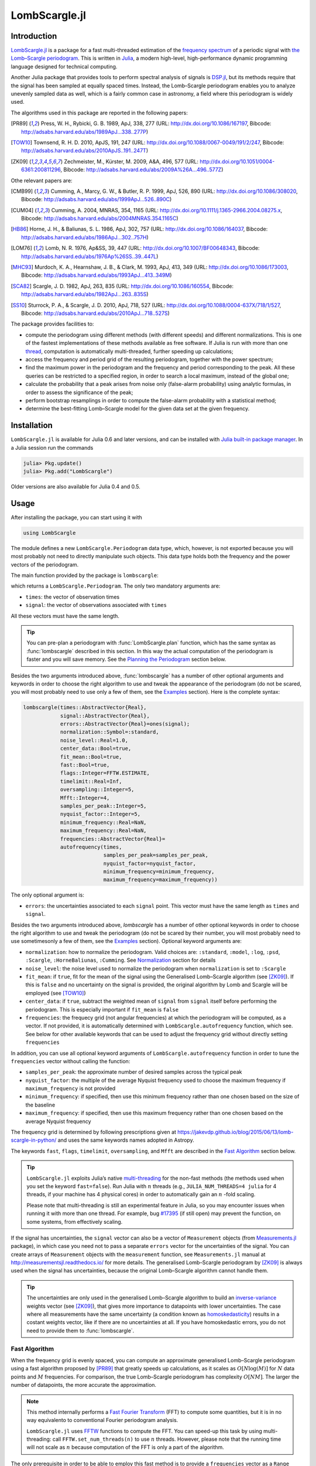 LombScargle.jl
==============

Introduction
------------

`LombScargle.jl <https://github.com/giordano/LombScargle.jl>`__ is a package for
a fast multi-threaded estimation of the `frequency spectrum
<https://en.wikipedia.org/wiki/Frequency_spectrum>`__ of a periodic signal with
`the Lomb–Scargle periodogram
<https://en.wikipedia.org/wiki/The_Lomb–Scargle_periodogram>`__.  This is
written in `Julia <http://julialang.org/>`__, a modern high-level,
high-performance dynamic programming language designed for technical computing.

Another Julia package that provides tools to perform spectral analysis of
signals is `DSP.jl <https://github.com/JuliaDSP/DSP.jl>`__, but its methods
require that the signal has been sampled at equally spaced times.  Instead, the
Lomb–Scargle periodogram enables you to analyze unevenly sampled data as well,
which is a fairly common case in astronomy, a field where this periodogram is
widely used.

The algorithms used in this package are reported in the following papers:

.. [PR89] Press, W. H., Rybicki, G. B. 1989, ApJ, 338, 277 (URL:
	  http://dx.doi.org/10.1086/167197, Bibcode:
	  http://adsabs.harvard.edu/abs/1989ApJ...338..277P)
.. [TOW10] Townsend, R. H. D. 2010, ApJS, 191, 247 (URL:
	   http://dx.doi.org/10.1088/0067-0049/191/2/247, Bibcode:
	   http://adsabs.harvard.edu/abs/2010ApJS..191..247T)
.. [ZK09] Zechmeister, M., Kürster, M. 2009, A&A, 496, 577 (URL:
	  http://dx.doi.org/10.1051/0004-6361:200811296, Bibcode:
	  http://adsabs.harvard.edu/abs/2009A%26A...496..577Z)

Othe relevant papers are:

.. [CMB99] Cumming, A., Marcy, G. W., & Butler, R. P. 1999, ApJ, 526, 890 (URL:
	   http://dx.doi.org/10.1086/308020, Bibcode:
	   http://adsabs.harvard.edu/abs/1999ApJ...526..890C)
.. [CUM04] Cumming, A. 2004, MNRAS, 354, 1165 (URL:
	   http://dx.doi.org/10.1111/j.1365-2966.2004.08275.x, Bibcode:
	   http://adsabs.harvard.edu/abs/2004MNRAS.354.1165C)
.. [HB86] Horne, J. H., & Baliunas, S. L. 1986, ApJ, 302, 757 (URL:
	  http://dx.doi.org/10.1086/164037, Bibcode:
	  http://adsabs.harvard.edu/abs/1986ApJ...302..757H)
.. [LOM76] Lomb, N. R. 1976, Ap&SS, 39, 447 (URL:
	   http://dx.doi.org/10.1007/BF00648343, Bibcode:
	   http://adsabs.harvard.edu/abs/1976Ap%26SS..39..447L)
.. [MHC93] Murdoch, K. A., Hearnshaw, J. B., & Clark, M. 1993, ApJ, 413, 349
	   (URL: http://dx.doi.org/10.1086/173003, Bibcode:
	   http://adsabs.harvard.edu/abs/1993ApJ...413..349M)
.. [SCA82] Scargle, J. D. 1982, ApJ, 263, 835 (URL:
	   http://dx.doi.org/10.1086/160554, Bibcode:
	   http://adsabs.harvard.edu/abs/1982ApJ...263..835S)
.. [SS10] Sturrock, P. A., & Scargle, J. D. 2010, ApJ, 718, 527 (URL:
	  http://dx.doi.org/10.1088/0004-637X/718/1/527, Bibcode:
	  http://adsabs.harvard.edu/abs/2010ApJ...718..527S)

The package provides facilities to:

* compute the periodogram using different methods (with different speeds) and
  different normalizations.  This is one of the fastest implementations of these
  methods available as free software.  If Julia is run with more than one
  `thread
  <http://docs.julialang.org/en/stable/manual/parallel-computing/#multi-threading-experimental>`_,
  computation is automatically multi-threaded, further speeding up calculations;
* access the frequency and period grid of the resulting periodogram, together
  with the power spectrum;
* find the maximum power in the periodogram and the frequency and period
  corresponding to the peak.  All these queries can be restricted to a specified
  region, in order to search a local maximum, instead of the global one;
* calculate the probability that a peak arises from noise only (false-alarm
  probability) using analytic formulas, in order to assess the significance of
  the peak;
* perform bootstrap resamplings in order to compute the false-alarm probability
  with a statistical method;
* determine the best-fitting Lomb–Scargle model for the given data set at the
  given frequency.

Installation
------------

``LombScargle.jl`` is available for Julia 0.6 and later versions, and can be
installed with `Julia built-in package manager
<http://docs.julialang.org/en/stable/manual/packages/>`__.  In a Julia session
run the commands

.. code-block:: julia

    julia> Pkg.update()
    julia> Pkg.add("LombScargle")

Older versions are also available for Julia 0.4 and 0.5.

Usage
-----

After installing the package, you can start using it with

.. code-block:: julia

    using LombScargle

The module defines a new ``LombScargle.Periodogram`` data type, which, however,
is not exported because you will most probably not need to directly manipulate
such objects.  This data type holds both the frequency and the power vectors of
the periodogram.

The main function provided by the package is ``lombscargle``:

.. function:: lombscargle(times::AbstractVector{Real}, signal::AbstractVector{Real})

which returns a ``LombScargle.Periodogram``.  The only two mandatory arguments
are:

-  ``times``: the vector of observation times
-  ``signal``: the vector of observations associated with ``times``

All these vectors must have the same length.

.. Tip::

   You can pre-plan a periodogram with :func:`LombScargle.plan` function, which
   has the same syntax as :func:`lombscargle` described in this section.  In
   this way the actual computation of the periodogram is faster and you will
   save memory.  See the `Planning the Periodogram`_ section below.

Besides the two arguments introduced above, :func:`lombscargle` has a number of
other optional arguments and keywords in order to choose the right algorithm to
use and tweak the appearance of the periodogram (do not be scared, you will most
probably need to use only a few of them, see the Examples_ section).  Here is
the complete syntax:

.. code-block:: julia

    lombscargle(times::AbstractVector{Real},
                signal::AbstractVector{Real},
                errors::AbstractVector{Real}=ones(signal);
                normalization::Symbol=:standard,
                noise_level::Real=1.0,
                center_data::Bool=true,
                fit_mean::Bool=true,
                fast::Bool=true,
		flags::Integer=FFTW.ESTIMATE,
		timelimit::Real=Inf,
                oversampling::Integer=5,
                Mfft::Integer=4,
                samples_per_peak::Integer=5,
                nyquist_factor::Integer=5,
                minimum_frequency::Real=NaN,
                maximum_frequency::Real=NaN,
                frequencies::AbstractVector{Real}=
                autofrequency(times,
                              samples_per_peak=samples_per_peak,
                              nyquist_factor=nyquist_factor,
                              minimum_frequency=minimum_frequency,
                              maximum_frequency=maximum_frequency))

The only optional argument is:

- ``errors``: the uncertainties associated to each ``signal`` point.  This
  vector must have the same length as ``times`` and ``signal``.

Besides the two arguments introduced above, `lombscargle` has a number of other
optional keywords in order to choose the right algorithm to use and tweak the
periodogram (do not be scared by their number, you will most probably need to
use sometimesonly a few of them, see the Examples_ section).  Optional keyword
arguments are:

- ``normalization``: how to normalize the periodogram.  Valid choices are:
  ``:standard``, ``:model``, ``:log``, ``:psd``, ``:Scargle``,
  ``:HorneBaliunas``, ``:Cumming``.  See Normalization_ section for details
- ``noise_level``: the noise level used to normalize the periodogram when
  ``normalization`` is set to ``:Scargle``
- ``fit_mean``: if ``true``, fit for the mean of the signal using the
  Generalised Lomb–Scargle algorithm (see [ZK09]_).  If this is ``false`` and no
  uncertainty on the signal is provided, the original algorithm by Lomb and
  Scargle will be employed (see [TOW10]_)
- ``center_data``: if ``true``, subtract the weighted mean of ``signal`` from
  ``signal`` itself before performing the periodogram.  This is especially
  important if ``fit_mean`` is ``false``
- ``frequencies``: the frequecy grid (not angular frequencies) at which the
  periodogram will be computed, as a vector. If not provided, it is
  automatically determined with ``LombScargle.autofrequency`` function, which
  see. See below for other available keywords that can be used to adjust the
  frequency grid without directly setting ``frequencies``

In addition, you can use all optional keyword arguments of
``LombScargle.autofrequency`` function in order to tune the
``frequencies`` vector without calling the function:

-  ``samples_per_peak``: the approximate number of desired samples
   across the typical peak
-  ``nyquist_factor``: the multiple of the average Nyquist frequency
   used to choose the maximum frequency if ``maximum_frequency`` is not
   provided
-  ``minimum_frequency``: if specified, then use this minimum frequency
   rather than one chosen based on the size of the baseline
-  ``maximum_frequency``: if specified, then use this maximum frequency
   rather than one chosen based on the average Nyquist frequency

The frequency grid is determined by following prescriptions given at
https://jakevdp.github.io/blog/2015/06/13/lomb-scargle-in-python/ and
uses the same keywords names adopted in Astropy.

The keywords ``fast``, ``flags``, ``timelimit``, ``oversampling``, and ``Mfft``
are described in the `Fast Algorithm`_ section below.

.. Tip::

   ``LombScargle.jl`` exploits Julia’s native `multi-threading
   <http://docs.julialang.org/en/stable/manual/parallel-computing/#multi-threading-experimental>`_
   for the non-fast methods (the methods used when you set the keyword
   ``fast=false``).  Run Julia with :math:`n` threads (e.g.,
   ``JULIA_NUM_THREADS=4 julia`` for 4 threads, if your machine has 4 physical
   cores) in order to automatically gain an :math:`n` -fold scaling.

   Please note that multi-threading is still an experimental feature in Julia,
   so you may encounter issues when running it with more than one thread.  For
   example, bug `#17395 <https://github.com/JuliaLang/julia/issues/17395>`__ (if
   still open) may prevent the function, on some systems, from effectively
   scaling.

If the signal has uncertainties, the ``signal`` vector can also be a vector of
``Measurement`` objects (from `Measurements.jl
<https://github.com/giordano/Measurements.jl>`__ package), in which case you
need not to pass a separate ``errors`` vector for the uncertainties of the
signal. You can create arrays of ``Measurement`` objects with the
``measurement`` function, see ``Measurements.jl`` manual at
http://measurementsjl.readthedocs.io/ for more details.  The generalised
Lomb–Scargle periodogram by [ZK09]_ is always used when the signal has
uncertainties, because the original Lomb–Scargle algorithm cannot handle them.

.. Tip::

   The uncertainties are only used in the generalised Lomb–Scargle algorithm to
   build an `inverse-variance
   <https://en.wikipedia.org/wiki/Inverse-variance_weighting>`_ weights vector
   (see [ZK09]_), that gives more importance to datapoints with lower
   uncertainties.  The case where all measurements have the same uncertainty (a
   condition known as `homoskedasticity
   <https://en.wikipedia.org/wiki/Homoscedasticity>`_) results in a costant
   weights vector, like if there are no uncertainties at all.  If you have
   homoskedastic errors, you do not need to provide them to :func:`lombscargle`.

Fast Algorithm
~~~~~~~~~~~~~~

When the frequency grid is evenly spaced, you can compute an approximate
generalised Lomb–Scargle periodogram using a fast algorithm proposed by [PR89]_
that greatly speeds up calculations, as it scales as :math:`O[N \log(M)]` for
:math:`N` data points and :math:`M` frequencies.  For comparison, the true
Lomb–Scargle periodogram has complexity :math:`O[NM]`.  The larger the number of
datapoints, the more accurate the approximation.

.. Note::

   This method internally performs a `Fast Fourier Transform
   <https://en.wikipedia.org/wiki/Fast_Fourier_transform>`_ (FFT) to compute
   some quantities, but it is in no way equivalento to conventional Fourier
   periodogram analysis.

   ``LombScargle.jl`` uses `FFTW <http://fftw.org/>`_ functions to compute the
   FFT.  You can speed-up this task by using multi-threading: call
   ``FFTW.set_num_threads(n)`` to use :math:`n` threads.  However, please note
   that the running time will not scale as :math:`n` because computation of the
   FFT is only a part of the algorithm.

The only prerequisite in order to be able to employ this fast method is to
provide a ``frequencies`` vector as a ``Range`` object, which ensures that the
frequency grid is perfectly evenly spaced.  This is the default, since
``LombScargle.autofrequency`` returns a ``Range`` object.

.. Tip::

   In Julia, a ``Range`` object can be constructed for example with the
   `linspace
   <http://docs.julialang.org/en/stable/stdlib/arrays/#Base.linspace>`_ function
   (you specify the start and the end of the range, and optionally the length of
   the vector) or with the syntax `start:stop
   <http://docs.julialang.org/en/stable/stdlib/math/#Base.:>`_ (you specify the
   start and the end of the range, and optionally the linear step; a related
   function is `colon
   <http://docs.julialang.org/en/stable/stdlib/math/#Base.colon>`_).  Somewhere
   in the middle is the `range
   <http://docs.julialang.org/en/stable/stdlib/math/#Base.range>`_ function: you
   specify the start of the range and the length of the vector, and optionally
   the linear step.

Since this fast method is accurate only for large datasets, it is enabled by
default only if the number of output frequencies is larger than 200.  You can
override the default choice of using this method by setting the ``fast`` keyword
to ``true`` or ``false``.  We recall that in any case, the ``frequencies``
vector must be a ``Range`` in order to use this method.

To summarize, provided that ``frequencies`` vector is a ``Range`` object, you
can use the fast method:

* by default if the length of the output frequency grid is larger than 200
  points
* in any case with the ``fast=true`` keyword

Setting ``fast=false`` always ensures you that this method will not be used,
instead ``fast=true`` actually enables it only if ``frequencies`` is a
``Range``.

The integer keywords ``flags``, ``timelimit``, ``ovesampling``, and ``Mfft`` can
be passed to :func:`lombscargle` and :func:`LombScargle.plan` in order to affect
the computation in the fast method:

* ``flags``: bitwise-or of FFTW planner flags, defaulting to ``FFTW.ESTIMATE``.
  Passing ``FFTW.MEASURE`` or ``FFTW.PATIENT`` will instead spend several
  seconds (or more) benchmarking different possible FFT algorithms and picking
  the fastest one; see the FFTW manual for more information on planner flags.
* ``timelimit``: specifies a rough upper bound on the allowed planning time, in
  seconds.
* ``oversampling``: oversampling the frequency factor for the approximation;
  roughly the number of time samples across the highest-frequency sinusoid.
  This parameter contains the tradeoff between accuracy and speed.
* ``Mfft``: the number of adjacent points to use in the FFT approximation.

Planning the Periodogram
~~~~~~~~~~~~~~~~~~~~~~~~

In a manner similar to planning Fourier transforms with FFTW, it is possible to
speed-up computation of the Lomb–Scargle periodogram by pre-planning it with
``LombScargle.plan`` function.  It has the same syntax as :func:`lombscargle`,
which in the base case is:

.. function:: LombScargle.plan(times::AbstractVector{Real}, signal::AbstractVector{Real})

It takes all the same argument as :func:`lombscargle` shown above and returns a
``LombScargle.PeriodogramPlan`` object after having pre-computed certain
quantities needed afterwards, and pre-allocated the memory for the periodogram.
It is highly suggested to plan a periodogram before actually computing it,
especially for the fast method.  Once you plan a periodogram, you can pass the
``LombScargle.PeriodogramPlan`` to :func:`lombscargle` as the only argument.

Planning the periodogram has a twofold advantage.  First of all, the planning
stage is `type-unstable
<https://docs.julialang.org/en/latest/manual/performance-tips.html>`__, because
the type of the plan depends on the value of input parameters, and not on their
types.  Thus, separating the planning (inherently inefficient) from the actual
computation of the periodogram (completely type-stable) makes overall
computation faster than directly calling :func:`lombscargle`.  Secondly, the
``LombScargle.PeriodogramPlan`` bears the time vector, but the quantities that
are pre-computed in planning stage do not actually depend on it.  This is
particularly useful if you want to calculate the false-alarm probability via
bootstrapping with :func:`LombScargle.bootstrap` function: the vector time is
randomly shuffled, but pre-computed quantities will remain the same, saving both
time and memory in each iteration.  In addition, you ensure that you will use
the same options you used to compute the periodogram.

Normalization
~~~~~~~~~~~~~

By default, the periodogram :math:`p(f)` is normalized so that it has values in
the range :math:`0 \leq p(f) \leq 1`, with :math:`p = 0` indicating no
improvement of the fit and :math:`p = 1` a "perfect" fit (100% reduction of
:math:`\chi^2` or :math:`\chi^2 = 0`).  This is the normalization suggested by
[LOM76]_ and [ZK09]_, and corresponds to the ``:standard`` normalization in
:func:`lombscargle` function.  [ZK09]_ wrote the formula for the power of the
periodogram at frequency :math:`f` as

.. math:: p(f) = \frac{1}{YY}\left[\frac{YC^2_{\tau}}{CC_{\tau}} + \frac{YS^2_{\tau}}{SS_{\tau}}\right]

See the paper for details.  The other normalizations for periodograms
:math:`P(f)` are calculated from this one.  In what follows, :math:`N` is the
number of observations.

- ``:model``:

  .. math::
     P(f) = \frac{p(f)}{1 - p(f)}

- ``:log``:

  .. math::
     P(f) = -\log(1 - p(f))

- ``:psd``:

  .. math::
     P(f) = \frac{1}{2}\left[\frac{YC^2_{\tau}}{CC_{\tau}} +
            \frac{YS^2_{\tau}}{SS_{\tau}}\right] = p(f) \frac{YY}{2}

- ``:Scargle``:

  .. math::
     P(f) = \frac{p(f)}{\text{noise level}}

  This normalization can be used when you know the noise level (expected from
  the a priori known noise variance or population variance), but this isn’t
  usually the case.  See [SCA82]_
- ``:HorneBaliunas``:

  .. math::
     P(f) = \frac{N - 1}{2} p(f)

  This is like the ``:Scargle`` normalization, where the noise has been
  estimated for Gaussian noise to be :math:`(N - 1)/2`.  See [HB86]_
- If the data contains a signal or if errors are under- or overestimated or if
  intrinsic variability is present, then :math:`(N-1)/2` may not be a good
  uncorrelated estimator for the noise level.  [CMB99]_ suggested to estimate
  the noise level a posteriori with the residuals of the best fit and normalised
  the periodogram as:

  .. math::
     P(f) = \frac{N - 3}{2} \frac{p(f)}{1 - p(f_{\text{best}})}

  This is the ``:Cumming`` normalization option

Access Frequency Grid and Power Spectrum of the Periodogram
~~~~~~~~~~~~~~~~~~~~~~~~~~~~~~~~~~~~~~~~~~~~~~~~~~~~~~~~~~~

.. function:: power(p::Periodogram)
.. function:: freq(p::Periodogram)
.. function:: freqpower(p::Periodogram)

:func:`lombscargle` function return a ``LombScargle.Periodogram`` object, but
you most probably want to use the frequency grid and the power spectrum. You can
access these vectors with ``freq`` and ``power`` functions, just like in
``DSP.jl`` package. If you want to get the 2-tuple ``(freq(p), power(p))`` use
the ``freqpower`` function.

Access Periods and their and Power in the Periodogram
~~~~~~~~~~~~~~~~~~~~~~~~~~~~~~~~~~~~~~~~~~~~~~~~~~~~~

.. function:: period(p::Periodogram)
.. function:: periodpower(p::Periodogram)

These utilities are the analogs of :func:`freq` and :func:`freqpower`, but
relative to the periods instead of the frequencies.  Thus ``period(p)`` returns
the vector of periods in the periodogram, that is ``1./freq(p)``, and
``periodpower(p)`` gives you the 2-tuple ``(period(p), power(p))``.

``findmaxpower``, ``findmaxfreq``, and ``findmaxperiod`` Functions
~~~~~~~~~~~~~~~~~~~~~~~~~~~~~~~~~~~~~~~~~~~~~~~~~~~~~~~~~~~~~~~~~~

.. function:: findmaxpower(p::Periodogram)
.. function:: findmaxfreq(p::Periodogram, [interval::AbstractVector{Real}], threshold::Real=findmaxpower(p))
.. function:: findmaxperiod(p::Periodogram, [interval::AbstractVector{Real}], threshold::Real=findmaxpower(p))

Once you compute the periodogram, you usually want to know which are the
frequencies or periods with highest power.  To do this, you can use the
:func:`findmaxfreq` and :func:`findmaxperiod` functions.  They return the vector
of frequencies and periods, respectively, with the highest power in the
periodogram ``p``.  If a scalar real argument ``threshold`` is provided, return
the frequencies with power larger than or equal to ``threshold``.  If you want
to limit the search to a narrower frequency or period range, pass as second
argument a vector with the extrema of the interval.

The value of the highest power of a periodogram can be calculated with the
:func:`findmaxpower` function.

False-Alarm Probability
~~~~~~~~~~~~~~~~~~~~~~~

.. function:: prob(P::Periodogram, power::Real)
.. function:: probinv(P::Periodogram, prob::Real)
.. function:: fap(P::Periodogram, power::Real)
.. function:: fapinv(P::Periodogram, fap::Real)

Noise in the data produce fluctuations in the periodogram that will present
several local peaks, but not all of them related to real periodicities.  The
significance of the peaks can be tested by calculating the probability that its
power can arise purely from noise.  The higher the value of the power, the lower
will be this probability.

.. Note::

   [CMB99]_ showed that the different normalizations result in different
   probability functions.  ``LombScargle.jl`` can calculate the probability (and
   the false-alarm probability) only for the normalizations reported by [ZK09]_,
   that are ``:standard``, ``:Scargle``, ``:HorneBaliunas``, and ``:Cumming``.

The probability :math:`\text{Prob}(p > p_{0})` that the periodogram power
:math:`p` can exceed the value :math:`p_{0}` can be calculated with the
:func:`prob` function, whose first argument is the periodogram and the second
one is the :math:`p_{0}` value.  The function :func:`probinv` is its inverse: it
takes the probability as second argument and returns the corresponding
:math:`p_{0}` value.

Here are the probability functions for each normalization supported by
``LombScargle.jl``:

- ``:standard`` (:math:`p \in [0, 1]`):

  .. math::
     \text{Prob}(p > p_{0}) = (1 - p_{0})^{(N - 3)/2}

- ``:Scargle`` (:math:`p \in [0, \infty)`):

  .. math::
     \text{Prob}(p > p_{0}) = \exp(-p_{0})

- ``:HorneBaliunas`` (:math:`p \in [0, (N - 1)/2]`):

  .. math::
     \text{Prob}(p > p_{0}) = \left(1 - \frac{2p_{0}}{N - 1}\right)^{(N - 3)/2}

- ``:Cumming`` (:math:`p \in [0, \infty)`):

  .. math::
     \text{Prob}(p > p_{0}) = \left(1 + \frac{2p_{0}}{N - 3}\right)^{-(N - 3)/2}

As explained by [SS10]_, «the term "false-alarm probability" denotes the
probability that at least one out of :math:`M` independent power values in a
prescribed search band of a power spectrum computed from a white-noise time
series is expected to be as large as or larger than a given value».
``LombScargle.jl`` provides the :func:`fap` function to calculate the
false-alarm probability (FAP) of a given power in a periodogram.  Its first
argument is the periodogram, the second one is the value :math:`p_{0}` of the
power of which you want to calculate the FAP.  The function :func:`fap` uses the
formula

.. math::
   \text{FAP} = 1 - (1 - \text{Prob}(p > p_{0}))^M

where :math:`M` is the number of independent frequencies estimated with :math:`M
= T \cdot \Delta f`, being :math:`T` the duration of the observations and
:math:`\Delta f` the width of the frequency range in which the periodogram has
been calculated (see [CUM04]_).  The function :func:`fapinv` is the inverse of
:func:`fap`: it takes as second argument the value of the FAP and returns the
corresponding value :math:`p_{0}` of the power.

The detection threshold :math:`p_{0}` is the periodogram power corresponding to
some (small) value of :math:`\text{FAP}`, i.e. the value of :math:`p` exceeded
due to noise alone in only a small fraction :math:`\text{FAP}` of trials.  An
observed power larger than :math:`p_{0}` indicates that a signal is likely
present (see [CUM04]_).

.. Caution::

   Some authors stressed that this method to calculate the false-alarm
   probability is not completely reliable.  A different approach to calculate
   the false-alarm probability is to perform Monte Carlo or bootstrap
   simulations in order to determine how often a certain power level
   :math:`p_{0}` is exceeded just by chance (see [CMB99]_, [CUM04]_, and
   [ZK09]_).  See next section.

Bootstrapping
'''''''''''''

.. function:: LombScargle.bootstrap(N::Integer, t::AbstractVector{Real}, s::AbstractVector{Real}, ...)
.. function:: LombScargle.bootstrap(N::Integer, plan::LombScargle.PeriodogramPlan)
.. function:: fap(b::Bootstrap, power::Real)
.. function:: fapinv(b::Bootstrap, prob::Real)

One of the possible and most simple statistical methods that you can use to
measure the false-alarm probability and its inverse is `bootstrapping
<https://en.wikipedia.org/wiki/Bootstrapping_%28statistics%29>`__ (see section
4.2.2 of [MHC93]_).

.. Note::

   We emphasize that you can use this method only if you know your data points
   are `independent and identically distributed
   <https://en.wikipedia.org/wiki/Independent_and_identically_distributed_random_variables>`__,
   and they have `white uncorrelated noise
   <https://en.wikipedia.org/wiki/White_noise>`__.

The recipe of the bootstrap method is very simple to implement:

* repeat the Lomb–Scargle analysis a large number :math:`N` of times on the
  original data, but with the signal (and errors, if present) vector randomly
  shuffled.  As an alternative, shuffle only the time vector;
* out of all these simulations, store the powers of the highest peaks;
* in order to estimate the false-alarm probability of a given power, count how
  many times the highest peak of the simulations exceeds that power, as a
  fraction of :math:`N`.  If you instead want to find the inverse of the
  false-alarm probability :math:`\text{prob}`, looks for the
  :math:`N\cdot\text{prob}`-th element of the highest peaks vector sorted in
  descending order.

Remember to pass to :func:`lombscargle` function the same options, if any, you
used to compute the Lomb–Scargle periodogram before.

``LombScargle.jl`` provides simple methods to perform such analysis.  The
:func:`LombScargle.bootstrap` function allows you to create a bootstrap sample
with ``N`` permutations of the original data.  All the arguments after the first
one are passed around to :func:`lombscargle`.  The output is a
``LombScargle.Bootstrap`` object.

You can also pass to :func:`LombScargle.bootstrap` a pre-computed
``LombScargle.PeriodogramPlan`` as second argument (this method takes no other
argument nor keyword).  In this way you will be sure to use exactly the same
options you used before for computing the periodogram with the same periodogram
plan.

The false-alarm probability and its inverse can be calculated with :func:`fap`
and :func:`fapinv` functions respectively.  Their syntax is the same as the
methods introduced above, but with a ``LombScargle.Bootstrap`` object as first
argument, instead of the ``LombScargle.Periodogram`` one.

``LombScargle.model`` Function
~~~~~~~~~~~~~~~~~~~~~~~~~~~~~~

.. function:: LombScargle.model(times, signal, frequency)

For each frequency :math:`f` (and hence for the corresponding angular frequency
:math:`\omega = 2\pi f`) the Lomb–Scargle algorithm looks for the sinusoidal
function of the type

.. math::

   a_f\cos(\omega t) + b_f\sin(\omega t) + c_f

that best fits the data.  In the original Lomb–Scargle algorithm the offset
:math:`c` is null (see [LOM76]_).  In order to find the best-fitting
coefficients :math:`a_f`, :math:`b_f`, and :math:`c_f` for the given frequency
:math:`f`, without actually performing the periodogram, you can solve the linear
system :math:`\mathbf{A}x = \mathbf{y}`, where :math:`\mathbf{A}` is the matrix

.. math::

   \begin{bmatrix}
     \cos(\omega t) & \sin(\omega t) & 1
   \end{bmatrix} =
   \begin{bmatrix}
     \cos(\omega t_{1}) & \sin(\omega t_{1}) & 1      \\
     \vdots             & \vdots             & \vdots \\
     \cos(\omega t_{n}) & \sin(\omega t_{n}) & 1
   \end{bmatrix}

:math:`t = [t_1, \dots, t_n]^\text{T}` is the column vector of observation
times, :math:`x` is the column vector with the unknown coefficients

.. math::

   \begin{bmatrix}
     a_f \\
     b_f \\
     c_f
   \end{bmatrix}

and :math:`\textbf{y}` is the column vector of the signal.  The solution of the
matrix gives the wanted coefficients.

This is what the :func:`LombScargle.model` function does in order to return the
best fitting Lomb–Scargle model for the given signal at the given frequency.

Mandatory arguments are:

* ``times``: the observation times
* ``signal``: the signal, sampled at ``times`` (must have the same length as
  ``times``)
* ``frequency``: the frequency at which to calculate the model

The complete syntax of :func:`LombScargle.model` has additional arguments:

.. code-block:: julia

    LombScargle.model(times::AbstractVector{Real},
                      signal::AbstractVector{Real},
                      [errors::AbstractVector{Real},]
                      frequency::Real,
                      [times_fit::AbstractVector{Real}];
                      center_data::Bool=true,
                      fit_mean::Bool=true)

The optional arguments are:

* ``errors``: the vector of uncertainties of the signal.  If provided, it must
  have the same length as ``signal`` and ``times``, and be the third argument.
  Like for :func:`lombscargle`, if the signal has uncertainties, the ``signal``
  vector can also be a vector of ``Measurement`` objects, and this argument
  should be omitted
* ``times_fit``: the vector of times at which the model will be calculated.  It
  defaults to ``times``.  If provided, it must come after ``frequency``

Optional boolean keywords ``center_data`` and ``fit_mean`` have the same meaning
as in :func:`lombscargle` function:

* ``fit_mean``: whether to fit for the mean.  If this is ``false``, like in the
  original Lomb–Scargle periodogram, :math:`\mathbf{A}` does not have the third
  column of ones, :math:`c_f` is set to :math:`0` and the unknown vector to be
  determined becomes :math:`x = [a_f, b_f]^\text{T}`
* ``center_data``: whether the data should be pre-centered before solving the
  linear system.  This is particularly important if ``fit_mean=false``

Examples
--------

Here is an example of a noisy periodic signal (:math:`\sin(\pi t) +
1.5\cos(2\pi t)`) sampled at unevenly spaced times.

.. code-block:: julia

   julia> using LombScargle

   julia> ntimes = 1001
   1001

   julia> t = linspace(0.01, 10pi, ntimes) # Observation times
   0.01:0.03140592653589793:31.41592653589793

   julia> t += step(t)*rand(ntimes) # Randomize times

   julia> s = sinpi.(t) .+ 1.5cospi.(2t) .+ rand(ntimes) # The signal

   julia> plan = LombScargle.plan(t, s); # Pre-plan the periodogram

   julia> pgram = lombscargle(plan) # Compute the periodogram
   LombScargle.Periodogram{Float64,StepRangeLen{Float64,Base.TwicePrecision{Float64},Base.TwicePrecision{Float64}},Array{Float64,1}}([0.000472346, 0.000461633, 0.000440906, 0.000412717, 0.000383552, 0.000355828, 0.000289723, 0.000154585, 3.44734e-5, 5.94437e-7  …  3.15125e-5, 0.000487391, 0.0018939, 0.00367003, 0.00484181, 0.00495189, 0.00453233, 0.00480968, 0.00619657, 0.0074052], 0.003185690706734265:0.00637138141346853:79.72190993602499, [0.0295785, 0.0540516, 0.0780093, 0.122759, 0.15685, 0.192366, 0.206601, 0.252829, 0.265771, 0.315443  …  31.1512, 31.1758, 31.2195, 31.2342, 31.2752, 31.293, 31.3517, 31.3761, 31.4148, 31.4199], :standard)

You can plot the result, for example with `Plots
<https://github.com/tbreloff/Plots.jl>`__ package.  Use :func:`freqpower`
function to get the frequency grid and the power of the periodogram as a
2-tuple.

.. code-block:: julia

   using Plots
   plot(freqpower(pgram)...)

.. image:: freq-periodogram.png

You can also plot the power vs the period, instead of the frequency, with
:func:`periodpower`:

.. code-block:: julia

   using Plots
   plot(periodpower(pgram)...)

.. image:: period-periodogram.png


.. Caution::

   If you do not fit for the mean of the signal (``fit_mean=false`` keyword to
   :func:`lombscargle` function) without centering the data
   (``center_data=false``) you can get inaccurate results.  For example,
   spurious peaks at low frequencies can appear and the real peaks lose power:

   .. code-block:: julia

      plot(freqpower(lombscargle(t, s, fit_mean=false, center_data=false))...)

   .. image:: figure_2.png

.. Tip::

   You can tune the frequency grid with appropriate keywords to
   :func:`lombscargle` function.  For example, in order to increase the sampling
   increase ``samples_per_peak``, and set ``maximum_frequency`` to lower values
   in order to narrow the frequency range:

   .. code-block:: julia

      plot(freqpower(lombscargle(t, s, samples_per_peak=20, maximum_frequency=1.5))...)

   .. image:: figure_3.png

   If you simply want to use your own frequency grid, directly set the
   ``frequencies`` keyword:

   .. code-block:: julia

      plot(freqpower(lombscargle(t, s, frequencies=0.001:1e-3:1.5))...)

   .. image:: figure_4.png

Signal with Uncertainties
~~~~~~~~~~~~~~~~~~~~~~~~~

The generalised Lomb–Scargle periodogram is able to handle a signal with
uncertainties, and they will be used as weights in the algorithm.  The
uncertainties can be passed either as the third optional argument ``errors`` to
:func:`lombscargle` or by providing this function with a ``signal`` vector of
type ``Measurement`` (from `Measurements.jl
<https://github.com/giordano/Measurements.jl>`__ package).

.. code-block:: julia

    using Measurements, Plots
    ntimes = 1001
    t = linspace(0.01, 10pi, ntimes)
    s = sinpi.(2t)
    errors = rand(0.1:1e-3:4.0, ntimes)
    # Run one of the two following equivalent commands
    plot(freqpower(lombscargle(t, s, errors, maximum_frequency=1.5))...)
    plot(freqpower(lombscargle(t, measurement(s, errors), maximum_frequency=1.5))...)

.. image:: freq-uncertainties.png

This is the plot of the power versus the period:

.. code-block:: julia

    # Run one of the two following equivalent commands
    plot(periodpower(lombscargle(t, s, errors, maximum_frequency=1.5))...)
    plot(periodpower(lombscargle(t, measurement(s, errors), maximum_frequency=1.5))...)

.. image:: period-uncertainties.png

We recall that the generalised Lomb–Scargle algorithm is used when the
``fit_mean`` optional keyword to :func:`lombscargle` is ``true`` if no error is
provided, instead it is always used if the signal has uncertainties.

Find Highest Power and Associated Frequencies and Periods
~~~~~~~~~~~~~~~~~~~~~~~~~~~~~~~~~~~~~~~~~~~~~~~~~~~~~~~~~

:func:`findmaxfreq` function tells you the frequencies with the highest power in
the periodogram (and you can get the period by taking its inverse):

.. code-block:: julia

   julia> t = linspace(0, 10, 1001)

   julia> s = sinpi.(t)

   julia> plan = LombScargle.plan(t, s); # Plan the periodogram

   julia> p = lombscargle(plan)

   julia> findmaxperiod(p) # Period with highest power
   1-element Array{Float64,1}:
    0.00498778

   julia> findmaxfreq(p) # Frequency with the highest power
   1-element Array{Float64,1}:
    200.49

This peak is at high frequencies, very far from the expected value of the period
of 2.  In order to find the real peak, you can either narrow the ranges in order
to exclude higher armonics

.. code-block:: julia

   julia> findmaxperiod(p, [1, 10]) # Limit the search to periods in [1, 10]
   1-element Array{Float64,1}:
    2.04082

   julia> findmaxfreq(p, [0.1, 1]) # Limit the search to frequencies in [0.1, 1]
   1-element Array{Float64,1}:
    0.49

or pass the ``threshold`` argument to :func:`findmaxfreq` or
:func:`findmaxperiod`.  You can use :func:`findmaxpower` to discover the highest
power in the periodogram:

.. code-block:: julia

   julia> findmaxpower(p)
   0.9958310178312316

   julia> findmaxperiod(p, 0.95)
   10-element Array{Float64,1}:
    2.04082
    1.96078
    0.0100513
    0.0100492
    0.00995124
    0.00994926
    0.00501278
    0.00501228
    0.00498778
    0.00498728

   julia> findmaxfreq(p, 0.95)
   10-element Array{Float64,1}:
      0.49
      0.51
     99.49
     99.51
    100.49
    100.51
    199.49
    199.51
    200.49
    200.51

The first peak is the real one, the other double peaks appear at higher
armonics.

.. Tip::

   Usually, plotting the periodogram can give you a clue of what’s going on.

Significance of the Peaks
~~~~~~~~~~~~~~~~~~~~~~~~~

The significance of the peaks in the Lomb–Scargle periodogram can be assessed by
measuring the `False-Alarm Probability`_.  Analytic expressions of this quantity
and its inverse can be obtained with the :func:`fap` and :func:`fapinv`
functions, respectively.

.. code-block:: julia

   julia> t = linspace(0.01, 20, samples_per_peak = 10)

   julia> s = sinpi.(e.*t).^2 .- cos.(5t).^4

   julia> plan = LombScargle.plan(t, s);

   julia> p = lombscargle(plan)

   # Find the false-alarm probability for the highest peak.
   julia> fap(p, 0.3)
   0.028198095962262748

Thus, a peak with power :math:`0.3` has a probability of :math:`0.028` that it
is due to noise only.  A quantity that is often used is the inverse of the
false-alarm probability as well: what is the minimum power whose false-alarm
probability is lower than the given probability?  For example, if you want to
know the minimum power for which the false-alarm probability is at most
:math:`0.01` you can use:

.. code-block:: julia

   julia> fapinv(p, 0.01)
   0.3304696923786712

As we already noted, analytic expressions of the false-alarm probability and its
inverse may not be reliable if your data does not satisfy specific assumptions.
A better way to calculate this quantity is to use statistical methods.  One of
this is bootstrapping.  In ``LombScargle.jl``, you can use the function
:func:`LombScargle.bootstrap` to create a bootstrap sample and then you can
calculate the false-alarm probability and its inverse using this sample.

.. Tip::

   When applying the bootstrap method you should use the same options you used
   to perform the periodogram on your data.  Using the same periodogram plan you
   used to compute the periodogram will ensure that you use the same options.
   However, note that the fast method gives approximate results that for some
   frequencies may not be reliable (they can go outside the range :math:`[0, 1]`
   for the standard normalization).  More robust results can be obtained with
   the ``fast = false`` option.

.. code-block:: julia

   # Create a bootstrap sample with 10000
   # resamplings of the original data, re-using the
   # same periodogram plan.  The larger the better.
   # This may take some minutes.
   julia> b = LombScargle.bootstrap(10000, plan)

   # Calculate the false-alarm probability of a peak
   # with power 0.3 using this bootstrap sample.
   julia> fap(b, 0.3)
   0.0209

   # Calculate the lowest power that has probability
   # less than 0.01 in this bootstrap sample.
   julia> fapinv(b, 0.01)
   0.3268290388848437

If you query :func:`fapinv` with a too low probability, the corresponding power
cannot be determined and you will get ``NaN`` as result.

.. code-block:: julia

   julia> fapinv(b, 1e-5)
   NaN

If you want to find the power corresponding to a false-alarm probability of
:math:`\text{prob} = 10^{-5}`, you have to create a new bootstrap sample with
:math:`N` resamplings so that :math:`N\cdot\text{prob}` can be rounded to an
integer larger than or equal to one (for example :math:`N = 10^{5}`).

Find the Best-Fitting Model
~~~~~~~~~~~~~~~~~~~~~~~~~~~

The :func:`LombScargle.model` function can help you to test whether a certain
frequency fits well your data.

.. code-block:: julia

    using Plots
    t = linspace(0.01, 10pi, 1000) # Observation times
    s = sinpi.(t) .+ 1.2cospi.(t) .+ 0.3rand(length(t)) # The noisy signal
    # Pick-up the best frequency
    f = findmaxfreq(lombscargle(t, s, maximum_frequency=10, samples_per_peak=20))[1]
    t_fit = linspace(0, 1)
    s_fit = LombScargle.model(t, s, f, t_fit/f) # Determine the model
    scatter(mod.(t.*f, 1), s, lab="Phased data", title="Best Lomb-Scargle frequency: $f")
    plot!(t_fit, s_fit, lab="Best-fitting model", linewidth=4)

.. image:: figure_6.png

.. Tip::

   If there are more than one dominant frequency you may need to consider more
   models.  This task may require some work and patience.  Plot the periodogram
   in order to find the best frequencies.

   .. code-block:: julia

      using Plots
      t = linspace(0.01, 5, 1000) # Observation times
      s = sinpi.(2t) .+ 1.2cospi.(4t) .+ 0.3rand(length(t)) # Noisy signal
      plan = LombScargle.plan(t, s, samples_per_peak=50)
      p = lombscargle(plan)
      # After plotting the periodogram, you discover
      # that it has two prominent peaks around 1 and 2.
      f1 = findmaxfreq(p, [0.8, 1.2])[1] # Get peak frequency around 1
      f2 = findmaxfreq(p, [1.8, 2.2])[1] # Get peak frequency around 2
      fit1 = LombScargle.model(t, s, f1) # Determine the first model
      fit2 = LombScargle.model(t, s, f2) # Determine the second model
      scatter(t, s, lab="Data", title="Best-fitting Lomb-Scargle model")
      plot!(t, fit1 + fit2, lab="Best-fitting model", linewidth=4)

   .. image:: figure_7.png

Performance
-----------

A pre-planned periodogram in ``LombScargle.jl`` computed in single thread mode
with the fast method is more than 2.5 times faster than the implementation of
the same algorithm provided by AstroPy, and more than 4 times faster if 4 FFTW
threads are used (on machines with at least 4 physical CPUs).

The following plot shows a comparison between the times needed to compute a
periodogram for a signal with N datapoints using ``LombScargle.jl``, with 1 or 4
threads (with ``flags = FFTW.MEASURE`` for better performance), and the
single-threaded AstroPy implementation.  (Julia version: 0.6.0-pre.alpha.242,
commit d694548; ``LombScargle.jl`` version: 0.3.0; Python version: 3.5.3;
AstroPy version: 1.3.  CPU: Intel(R) Core(TM) i7-4700MQ.)

.. image:: ../perf/benchmarks.*

Note that this comparison is unfair, as AstroPy doesn’t support pre-planning a
periodogram nor exploiting multi-threading.  A non-planned periodogram in single
thread mode in ``LombScargle.jl`` is still twice faster than AstroPy.

Development
-----------

The package is developed at https://github.com/giordano/LombScargle.jl.
There you can submit bug reports, make suggestions, and propose pull
requests.

History
~~~~~~~

The ChangeLog of the package is available in
`NEWS.md <https://github.com/giordano/LombScargle.jl/blob/master/NEWS.md>`__
file in top directory.

License
-------

The ``LombScargle.jl`` package is licensed under the BSD 3-clause "New" or
"Revised" License. The original author is Mosè Giordano.

Acknowledgements
~~~~~~~~~~~~~~~~

This package adapts the implementation in Astropy of the the fast Lomb–Scargle
method by [PR89]_.  We claim no endorsement nor promotion by the Astropy Team.
